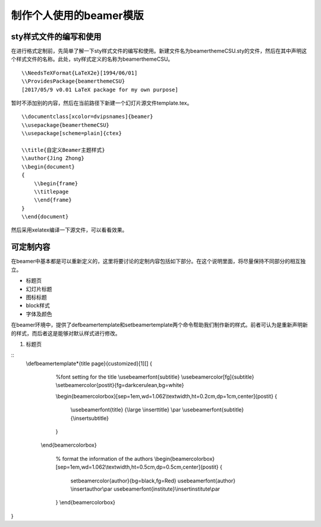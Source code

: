 制作个人使用的beamer模版
=======================================

sty样式文件的编写和使用
------------------------

在进行格式定制前，先简单了解一下sty样式文件的编写和使用。新建文件名为beamerthemeCSU.sty的文件，然后在其中声明这个样式文件的名称。此处，sty样式定义的名称为beamerthemeCSU。
:: 
    \\NeedsTeXFormat{LaTeX2e}[1994/06/01] 
    \\ProvidesPackage{beamerthemeCSU} 
    [2017/05/9 v0.01 LaTeX package for my own purpose] 

暂时不添加别的内容，然后在当前路径下新建一个幻灯片源文件template.tex。
::
    \\documentclass[xcolor=dvipsnames]{beamer}
    \\usepackage{beamerthemeCSU}
    \\usepackage[scheme=plain]{ctex}

    \\title{自定义Beamer主题样式}
    \\author{Jing Zhong}
    \\begin{document}
    {
        \\begin{frame}
        \\titlepage
        \\end{frame}
    }
    \\end{document}

然后采用xelatex编译一下源文件，可以看看效果。


可定制内容
-------------------
在beamer中基本都是可以重新定义的，这里将要讨论的定制内容包括如下部分。在这个说明里面，将尽量保持不同部分的相互独立。

- 标题页
- 幻灯片标题
- 图标标题
- block样式
- 字体及颜色

在beamer环境中，提供了\defbeamertemplate和\setbeamertemplate两个命令帮助我们制作新的样式。前者可认为是重新声明新的样式，而后者这是能够对默认样式进行修改。

1. 标题页

::
    \\defbeamertemplate*{title page}{customized}[1][]
    {
        %font setting for the title
        \\usebeamerfont{subtitle}
        \\usebeamercolor[fg]{subtitle}
        \\setbeamercolor{postit}{fg=darkcerulean,bg=white}

        \\begin{beamercolorbox}[sep=1em,wd=1.062\\textwidth,ht=0.2cm,dp=1cm,center]{postit}
        {
            \\usebeamerfont{title} {\\large \\inserttitle}
            \\par \\usebeamerfont{subtitle} {\\insertsubtitle}
        }
       \\end{beamercolorbox}

        % format the information of the authors
        \\begin{beamercolorbox}[sep=1em,wd=1.062\\textwidth,ht=0.5cm,dp=0.5cm,center]{postit}
        {
            \setbeamercolor{author}{bg=black,fg=Red}
            \usebeamerfont{author} \\insertauthor\\par
            \usebeamerfont{institute}\\insertinstitute\\par 
        }
        \\end{beamercolorbox}
}

